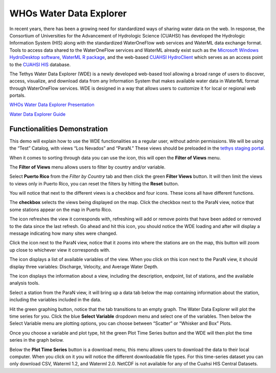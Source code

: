 WHOs Water Data Explorer
========================
In recent years, there has been a growing need for standardized ways of sharing water data on the web. In response, the
Consortium of Universities for the Advancement of Hydrologic Science (CUAHSI) has developed the Hydrologic Information
System (HIS) along with the standardized WaterOneFlow web services and WaterML data exchange format. Tools to access
data shared to the WaterOneFlow services and WaterML already exist such as the `Microsoft Windows HydroDesktop software <https://www.sciencedirect.com/science/article/pii/S1364815212001053>`_,
`WaterML R package <https://github.com/jirikadlec2/waterml>`_, and the web-based `CUAHSI HydroClient <https://data.cuahsi.org/>`_
which serves as an access point to the `CUAHSI HIS <http://hiscentral.cuahsi.org/>`_ database.

The Tethys Water Data Explorer (WDE) is a newly developed web-based tool allowing a broad range of users to discover,
access, visualize, and download data from any Information System that makes available water data in WaterML format
through WaterOneFlow services. WDE is designed in a way that allows users to customize it for local or regional web
portals.

`WHOs Water Data Explorer Presentation <https://docs.google.com/presentation/d/1Is6XLdTIocXiKd1yQN1VnV-AcVLw_VmI82iJXj4ESW4/edit?usp=sharing>`_

`Water Data Explorer Guide <https://water-data-explorer.readthedocs.io/en/latest/index.html#>`_

.. |filter| image:: /_static/imgs/water-data-explorer/filter.png

.. |refresh| image:: /_static/imgs/water-data-explorer/refresh.png
   :scale: 25%

.. |location| image:: /_static/imgs/water-data-explorer/location.png
   :scale: 50%

.. |list| image:: /_static/imgs/water-data-explorer/list.png
   :scale: 50%

.. |info| image:: /_static/imgs/water-data-explorer/info.png
   :scale: 50%

Functionalities Demonstration
-----------------------------

This demo will explain how to use the WDE functionalities as a regular user, without admin permissions. We will be using
the “Test” Catalog, with views “Los Nevados” and “ParaN.” These views should be preloaded in the `tethys staging portal <https://tethys-staging.byu.edu/apps/>`_.

When it comes to sorting through data you can use the |filter| icon, this will open the **Filter of Views** menu.

.. image:: /_static/imgs/water-data-explorer/filter-location.png
   :width: 300

The **Filter of Views** menu allows users to filter by country and/or variable.

.. image:: /_static/imgs/water-data-explorer/filter-of-views.png
   :width: 500

Select **Puerto Rico** from the *Filter by Country* tab and then click the green **Filter Views** button. It will then limit the
views to views only in Puerto Rico, you can reset the filters by hitting the **Reset** button.

You will notice that next to the different views is a checkbox and four icons. These icons all have different functions.

.. image:: /_static/imgs/water-data-explorer/four-icons.png
   :width: 300

The **checkbox** selects the views being displayed on the map. Click the checkbox next to the ParaN view, notice that some
stations appear on the map in Puerto Rico.

The |refresh| icon refreshes the view it corresponds with, refreshing will add or remove points that have been added or
removed to the data since the last refresh. Go ahead and hit this icon, you should notice the WDE loading and after will
display a message indicating how many sites were changed.

Click the |location| icon next to the ParaN view, notice that it zooms into where the stations are on the map, this
button will zoom up close to whichever view it corresponds with.

The |list| icon displays a list of available variables of the view. When you click on this icon next to the ParaN view,
it should display three variables: Discharge, Velocity, and Average Water Depth.

.. image:: /_static/imgs/water-data-explorer/available-variables.png
   :width: 700

The |info| icon displays the information about a view, including the description, endpoint, list of stations, and the
available analysis tools.

Select a station from the ParaN view, it will bring up a data tab below the map containing information about the
station, including the variables included in the data.

.. image:: /_static/imgs/water-data-explorer/station-info.png
   :width: 700

Hit the green graphing button, notice that the tab transitions to an empty graph. The Water Data Explorer will plot the
time series for you. Click the blue **Select Variable** dropdown menu and select one of the variables. Then below the Select
Variable menu are plotting options, you can choose between  “Scatter” or “Whisker and Box” Plots.

.. image:: /_static/imgs/water-data-explorer/select-variable.png
   :width: 700

Once you choose a variable and plot type, hit the green Plot Time Series button and the WDE will then plot the time
series in the graph below.

.. image:: /_static/imgs/water-data-explorer/plot-time-series.png
   :width: 700

Below the **Plot Time Series** button is a download menu, this menu allows users to download the data to their local
computer. When you click on it you will notice the different downloadable file types. For this time-series dataset you
can only download CSV, Waterml 1.2,  and Waterml 2.0. NetCDF is not available for any of the Cuahsi HIS Central Datasets.

